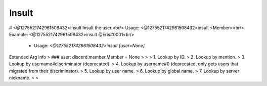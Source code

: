Insult
======

# <@1275521742961508432>insult
Insult the user.<br/>
Usage: <@1275521742961508432>insult <Member><br/>
Example: <@1275521742961508432>insult @Eris#0001<br/>
 - Usage: `<@1275521742961508432>insult [user=None]`
Extended Arg Info
> ### user: discord.member.Member = None
> 
> 
>     1. Lookup by ID.
>     2. Lookup by mention.
>     3. Lookup by username#discriminator (deprecated).
>     4. Lookup by username#0 (deprecated, only gets users that migrated from their discriminator).
>     5. Lookup by user name.
>     6. Lookup by global name.
>     7. Lookup by server nickname.
> 
>     


